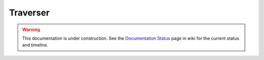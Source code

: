 Traverser
=========

.. warning::

   This documentation is under construction.  See the `Documentation
   Status <http://wiki.zope.org/bluebream/DocumentationStatus>`_ page
   in wiki for the current status and timeline.
